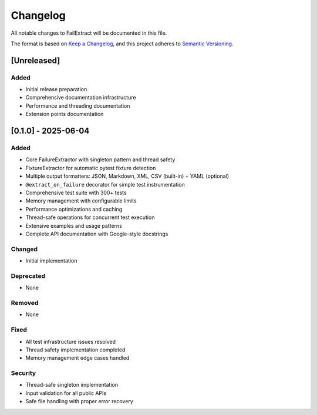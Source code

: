 Changelog
=========

All notable changes to FailExtract will be documented in this file.

The format is based on `Keep a Changelog <https://keepachangelog.com/en/1.0.0/>`_,
and this project adheres to `Semantic Versioning <https://semver.org/spec/v2.0.0.html>`_.

[Unreleased]
------------

Added
~~~~~
- Initial release preparation
- Comprehensive documentation infrastructure
- Performance and threading documentation
- Extension points documentation

[0.1.0] - 2025-06-04
--------------------

Added
~~~~~
- Core FailureExtractor with singleton pattern and thread safety
- FixtureExtractor for automatic pytest fixture detection
- Multiple output formatters: JSON, Markdown, XML, CSV (built-in) + YAML (optional)
- ``@extract_on_failure`` decorator for simple test instrumentation
- Comprehensive test suite with 300+ tests
- Memory management with configurable limits
- Performance optimizations and caching
- Thread-safe operations for concurrent test execution
- Extensive examples and usage patterns
- Complete API documentation with Google-style docstrings

Changed
~~~~~~~
- Initial implementation

Deprecated
~~~~~~~~~~
- None

Removed
~~~~~~~
- None

Fixed
~~~~~
- All test infrastructure issues resolved
- Thread safety implementation completed
- Memory management edge cases handled

Security
~~~~~~~~
- Thread-safe singleton implementation
- Input validation for all public APIs
- Safe file handling with proper error recovery
